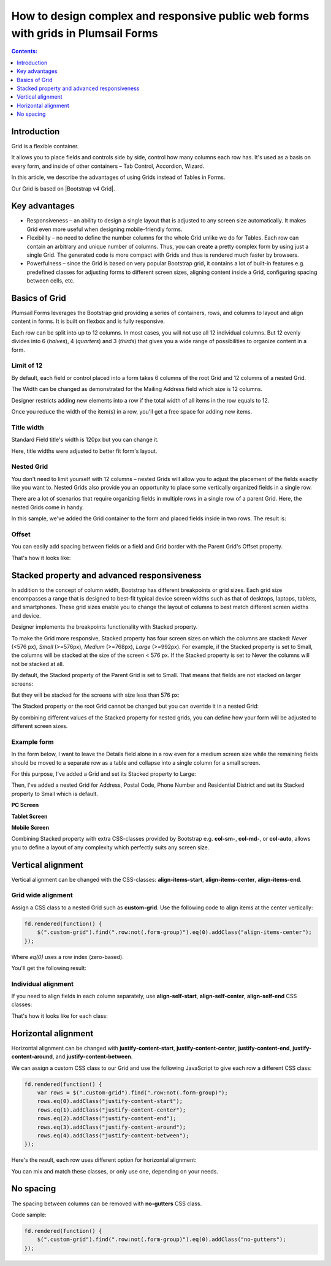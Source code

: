 .. title:: Grids in Plumsail Forms (public forms)

.. meta::
   :description: How to design complex and responsive forms

How to design complex and responsive public web forms with grids in Plumsail Forms
====================================================================================

.. contents:: Contents:
 :local:
 :depth: 1
 
Introduction
--------------------------------------------------
Grid is a flexible container.  

It allows you to place fields and controls side by side, control how many columns each row has. It's used as a basis on every form, and inside of other containers – Tab Control, Accordion, Wizard.  

In this article, we describe the advantages of using Grids instead of Tables in Forms. 

|pic0|

.. |pic0| image:: ../images/how-to/grid-advantages/EmbeddedGrid.png
   :alt: Embedded Grid

Our Grid is based on |Bootstrap v4 Grid|.

.. |Bootstrap v4 Grid| raw:: html

   <a href="https://getbootstrap.com/docs/4.0/layout/grid/" target="_blank">Bootstrap v4 Grid</a>

Key advantages
--------------------------------------------------

* Responsiveness – an ability to design a single layout that is adjusted to any screen size automatically. It makes Grid even more useful when designing mobile-friendly forms. 

* Flexibility – no need to define the number columns for the whole Grid unlike we do for Tables. Each row can contain an arbitrary and unique number of columns. Thus, you can create a pretty complex form by using just a single Grid. The generated code is more compact with Grids and thus is rendered much faster by browsers. 

* Powerfulness – since the Grid is based on very popular Bootstrap grid, it contains a lot of built-in features e.g. predefined classes for adjusting forms to different screen sizes, aligning content inside a Grid, configuring spacing between cells, etc. 

|pic1|

.. |pic1| image:: ../images/how-to/grid-advantages/ScreenSizeChange.gif
   :alt: Result gif

Basics of Grid
--------------------------------------------------
Plumsail Forms leverages the Bootstrap grid providing a series of containers, rows, and columns to layout and align content in forms. It is built on flexbox and is fully responsive.  

Each row can be split into up to 12 columns. In most cases, you will not use all 12 individual columns. But 12 evenly divides into 6 (*halves*), 4 (*quarters*) and 3 (*thirds*) that gives you a wide range of possibilities to organize content in a form. 

|pic2|

.. |pic2| image:: ../images/how-to/grid-advantages/Columns.png
   :alt: Columns

Limit of 12
********************************

By default, each field or control placed into a form takes 6 columns of the root Grid and 12 columns of a nested Grid. 

|pic4|

.. |pic4| image:: ../images/how-to/grid-advantages/ControlWidth.png
   :alt: Control width

The Width can be changed as demonstrated for the Mailing Address field which size is 12 columns. 

|pic5|

.. |pic5| image:: ../images/how-to/grid-advantages/MailingAddress.png
   :alt: Mailing address

Designer restricts adding new elements into a row if the total width of all items in the row equals to 12. 

|pic6|

.. |pic6| image:: ../images/how-to/grid-advantages/DesignerRestriction.png
   :alt: Designer restriction

Once you reduce the width of the item(s) in a row, you'll get a free space for adding new items. 

|pic7|

.. |pic7| image:: ../images/how-to/grid-advantages/DesignerRestrictionOvercome.png
   :alt: Designer restriction overcome

Title width
********************************

Standard Field title's width is 120px but you can change it. 

|pic8|

.. |pic8| image:: ../images/how-to/grid-advantages/TitleWidth.png
   :alt: Title width

Here, title widths were adjusted to better fit form's layout. 

|pic9|

.. |pic9| image:: ../images/how-to/grid-advantages/TitleWidthAdjusted.png
   :alt: Title width adjusted

Nested Grid
********************************
You don't need to limit yourself with 12 columns – nested Grids will allow you to adjust the placement of the fields exactly like you want to. Nested Grids also provide you an opportunity to place some vertically organized fields in a single row. 

|pic3|

.. |pic3| image:: ../images/how-to/grid-advantages/Nested.png
   :alt: Nested

There are a lot of scenarios that require organizing fields in multiple rows in a single row of a parent Grid. Here, the nested Grids come in handy.   

|pic10|

.. |pic10| image:: ../images/how-to/grid-advantages/NestedHandy.png
   :alt: Nested handy

In this sample, we've added the Grid container to the form and placed fields inside in two rows. The result is:

|pic11|

.. |pic11| image:: ../images/how-to/grid-advantages/FieldsInTwoRows.png
   :alt: Fields in two rows

Offset
********************************

You can easily add spacing between fields or a field and Grid border with the Parent Grid's Offset property. 

|pic12|

.. |pic12| image:: ../images/how-to/grid-advantages/OffsetProperty.png
   :alt: Offset property

That's how it looks like: 

|pic13|

.. |pic13| image:: ../images/how-to/grid-advantages/Offset.png
   :alt: Offset

Stacked property and advanced responsiveness 
--------------------------------------------------

In addition to the concept of column width, Bootstrap has different breakpoints or grid sizes. Each grid size encompasses a range that is designed to best-fit typical device screen widths such as that of desktops, laptops, tablets, and smartphones. These grid sizes enable you to change the layout of columns to best match different screen widths and device. 

Designer implements the breakpoints functionality with Stacked property. 

To make the Grid more responsive, Stacked property has four screen sizes on which the columns are stacked: *Never* (<576 px), *Small* (>=576px), *Medium* (>=768px), *Large* (>=992px).  For example, if the Stacked property is set to Small, the columns will be stacked at the size of the screen < 576 px. If the Stacked property is set to Never the columns will not be stacked at all. 

By default, the Stacked property of the Parent Grid is set to Small. That means that fields are not stacked on larger screens:

|pic14|

.. |pic14| image:: ../images/how-to/grid-advantages/FieldsNotStacked.png
   :alt: Fields not stacked

But they will be stacked for the screens with size less than 576 px: 

|pic15|

.. |pic15| image:: ../images/how-to/grid-advantages/FieldsStacked.png
   :alt: Fields stacked

The Stacked property or the root Grid cannot be changed but you can override it in a nested Grid:

|pic16|

.. |pic16| image:: ../images/how-to/grid-advantages/StackedPropertyOverride.png
   :alt: Stacked property override

By combining different values of the Stacked property for nested grids, you can define how your form will be adjusted to different screen sizes.  

Example form
********************************

In the form below, I want to leave the Details field alone in a row even for a medium screen size while the remaining fields should be moved to a separate row as a table and collapse into a single column for a small screen.  

For this purpose, I've added a Grid and set its Stacked property to Large: 

|pic17|

.. |pic17| image:: ../images/how-to/grid-advantages/StackedPropertyLarge.png
   :alt: Stacked property large

Then, I've added a nested Grid for Address, Postal Code, Phone Number and Residential District and set its Stacked property to Small which is default.

|pic18|

.. |pic18| image:: ../images/how-to/grid-advantages/StackedPropertySmall.png
   :alt: Stacked property small

**PC Screen**

|pic19|

.. |pic19| image:: ../images/how-to/grid-advantages/ScreenSizeLarge.png
   :alt: Screen size large

**Tablet Screen**

|pic20|

.. |pic20| image:: ../images/how-to/grid-advantages/ScreenSizeMedium.png
   :alt: Screen size medium

**Mobile Screen**

|pic21|

.. |pic21| image:: ../images/how-to/grid-advantages/ScreenSizeSmall.png
   :alt: Screen size small

Combining Stacked property with extra CSS-classes provided by Bootstrap e.g. **col-sm-**, **col-md-**, or **col-auto**, allows you to define a layout of any complexity which perfectly suits any screen size.
 
Vertical alignment
--------------------------------------------------

Vertical alignment can be changed with the CSS-classes: **align-items-start**, **align-items-center**, **align-items-end**.  

Grid wide alignment
***********************
 
Assign a CSS class to a nested Grid such as **custom-grid**. Use the following code to align items at the center vertically:  

.. code-block:: javascript

    fd.rendered(function() { 
        $(".custom-grid").find(".row:not(.form-group)").eq(0).addClass("align-items-center");
    });     

Where *eq(0)* uses a row index (zero-based).

You'll get the following result: 

|pic22|

.. |pic22| image:: ../images/how-to/grid-advantages/AlignItemsCenter.png
   :alt: Align items center

Individual alignment
***********************

If you need to align fields in each column separately, use **align-self-start**, **align-self-center**, **align-self-end** CSS classes: 

|pic23|

.. |pic23| image:: ../images/how-to/grid-advantages/AlignSelfCenter.png
   :alt: Align self center

That's how it looks like for each class: 

|pic24|

.. |pic24| image:: ../images/how-to/grid-advantages/AlignSelf.png
   :alt: Align self

Horizontal alignment
--------------------------------------------------

Horizontal alignment can be changed with **justify-content-start**, **justify-content-center**, **justify-content-end**, **justify-content-around**, and **justify-content-between**.   

We can assign a custom CSS class to our Grid and use the following JavaScript to give each row a different CSS class:

.. code-block:: javascript

    fd.rendered(function() { 
        var rows = $(".custom-grid").find(".row:not(.form-group)"); 
        rows.eq(0).addClass("justify-content-start"); 
        rows.eq(1).addClass("justify-content-center"); 
        rows.eq(2).addClass("justify-content-end"); 
        rows.eq(3).addClass("justify-content-around"); 
        rows.eq(4).addClass("justify-content-between"); 
    }); 

Here's the result, each row uses different option for horizontal alignment:

|pic25|

.. |pic25| image:: ../images/how-to/grid-advantages/HorizontalAlignment.png
   :alt: Horizontal alignment

You can mix and match these classes, or only use one, depending on your needs.

No spacing
--------------------------------------------------

The spacing between columns can be removed with **no-gutters** CSS class. 

Code sample: 

.. code-block:: javascript

    fd.rendered(function() { 
        $(".custom-grid").find(".row:not(.form-group)").eq(0).addClass("no-gutters");
    }); 

|pic26|

.. |pic26| image:: ../images/how-to/grid-advantages/NoSpacing.png
   :alt: No spacing

